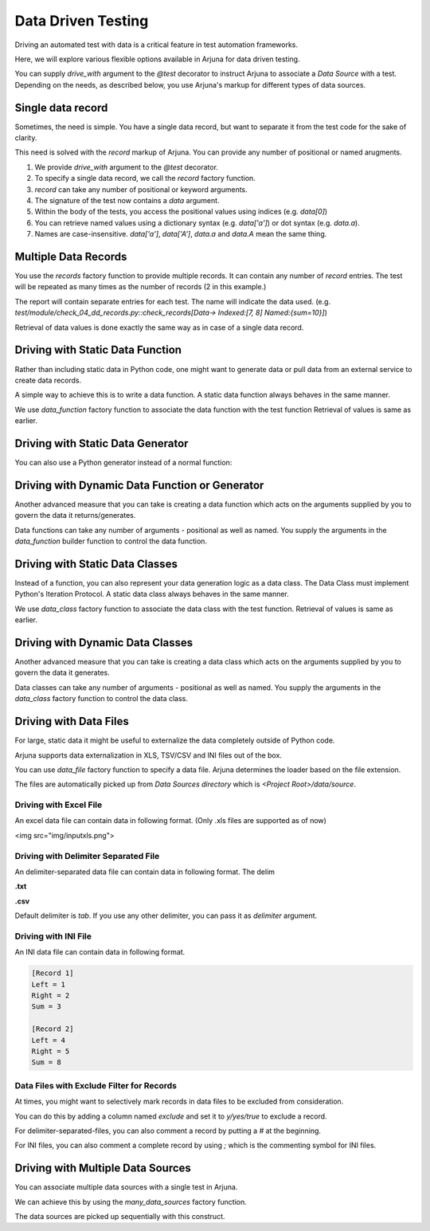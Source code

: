 .. _ddt:

Data Driven Testing
===================

Driving an automated test with data is a critical feature in test automation frameworks.

Here, we will explore various flexible options available in Arjuna for data driven testing.

You can supply `drive_with` argument to the `@test` decorator to instruct Arjuna to associate a `Data Source` with a test. Depending on the needs, as described below, you use Arjuna's markup for different types of data sources.

Single data record
------------------

Sometimes, the need is simple. You have a single data record, but want to separate it from the test code for the sake of clarity.

This need is solved with the `record` markup of Arjuna. You can provide any number of positional or named arugments.

.. code-block:: python
    from arjuna import *

    @test(drive_with=record(1, True, a='something', b='anything'))
    def check_pos_data(request, data):
        pass

1. We provide `drive_with` argument to the `@test` decorator.
2. To specify a single data record, we call the `record` factory function.
3. `record` can take any number of positional or keyword arguments.
4. The signature of the test now contains a `data` argument.
5. Within the body of the tests, you access the positional values using indices (e.g. `data[0]`)
6. You can retrieve named values using a dictionary syntax (e.g. `data['a']`) or dot syntax (e.g. `data.a`).
7. Names are case-insensitive. `data['a']`, `data['A']`, `data.a` and `data.A` mean the same thing.

Multiple Data Records
---------------------

You use the `records` factory function to provide multiple records. It can contain any number of `record` entries. The test will be repeated as many times as the number of records (2 in this example.)

.. code-block:: python
    from arjuna import *

    @test(drive_with=
        records(
            record(1,2,sum=3),
            record(4,5,sum=9),
        )
    )
    def check_records(request, data):
        pass

The report will contain separate entries for each test. The name will indicate the data used. (e.g. `test/module/check_04_dd_records.py::check_records[Data-> Indexed:[7, 8] Named:{sum=10}]`)

Retrieval of data values is done exactly the same way as in case of a single data record.


Driving with Static Data Function
---------------------------------

Rather than including static data in Python code, one might want to generate data or pull data from an external service to create data records.

A simple way to achieve this is to write a data function. A static data function always behaves in the same manner.

.. code-block:: python
    @test(drive_with=data_function(func))
    def check_static_data_func(request, data):
        pass

We use `data_function` factory function to associate the data function with the test function Retrieval of values is same as earlier.

Driving with Static Data Generator
----------------------------------

You can also use a Python generator instead of a normal function:

.. code-block:: python
    @test(drive_with=data_function(data_generator))
    def check_generator_func(request, data):
        pass

Driving with Dynamic Data Function or Generator
-----------------------------------------------

Another advanced measure that you can take is creating a data function which acts on the arguments supplied by you to govern the data it returns/generates.

.. code-block:: python
    from arjuna import *

    @test(drive_with=data_function(dynamic_data_func, 8, "something", a="whatever", b=1))
    def check_dynamic_data_func(request, data):
        pass

Data functions can take any number of arguments - positional as well as named. You supply the arguments in the `data_function` builder function to control the data function.

Driving with Static Data Classes
--------------------------------

Instead of a function, you can also represent your data generation logic as a data class. The Data Class must implement Python's Iteration Protocol. A static data class always behaves in the same manner.


.. code-block:: python
    @test(drive_with=data_class(MyDataClass))
    def check_data_class(request, data):
        pass

We use `data_class` factory function to associate the data class with the test function. Retrieval of values is same as earlier.

Driving with Dynamic Data Classes
---------------------------------

Another advanced measure that you can take is creating a data class which acts on the arguments supplied by you to govern the data it generates.

.. code-block:: python
    from arjuna import *

    @test(drive_with=data_class(MyDataClass, 8, "something", a="whatever", b=1))
    def check_dynamic_data_class(request, data):
        pass

Data classes can take any number of arguments - positional as well as named. You supply the arguments in the `data_class` factory function to control the data class.

Driving with Data Files
-----------------------

For large, static data it might be useful to externalize the data completely outside of Python code.

Arjuna supports data externalization in XLS, TSV/CSV and INI files out of the box.

You can use `data_file` factory function to specify a data file. Arjuna determines the loader based on the file extension.

The files are automatically picked up from `Data Sources directory` which is `<Project Root>/data/source`.

Driving with Excel File
^^^^^^^^^^^^^^^^^^^^^^^

An excel data file can contain data in following format. (Only .xls files are supported as of now)

<img src="img/inputxls.png">

.. code-block:: python
    from arjuna import *

    @test(drive_with=data_file("input.xls"))
    def check_drive_with_excel(request, data):
        pass

Driving with Delimiter Separated File
^^^^^^^^^^^^^^^^^^^^^^^^^^^^^^^^^^^^^

An delimiter-separated data file can contain data in following format. The delim 

**.txt**

.. code-block::
    Left	Right	Sum
    1	2	3
    4	5	8

**.csv**

.. code-block::
    Left,Right,Sum
    1,2,3
    4,5,8

.. code-block:: python
    from arjuna import *

    @test(drive_with=data_file("input.txt"))
    def check_drive_with_tsv(request, data):
        pass

    @test(drive_with=data_file("input.csv", delimiter=","))
    def check_drive_with_csv(request, data):
        pass

Default delimiter is `tab`. If you use any other delimiter, you can pass it as `delimiter` argument.

Driving with INI File
^^^^^^^^^^^^^^^^^^^^^

An INI data file can contain data in following format.

.. code-block::

    [Record 1]
    Left = 1
    Right = 2
    Sum = 3

    [Record 2]
    Left = 4
    Right = 5
    Sum = 8

.. code-block:: python
    from arjuna import *

    @test(drive_with=data_file("input.ini"))
    def check_drive_with_ini(request, data):
        pass

Data Files with Exclude Filter for Records
^^^^^^^^^^^^^^^^^^^^^^^^^^^^^^^^^^^^^^^^^^

At times, you might want to selectively mark records in data files to be excluded from consideration.

You can do this by adding a column named `exclude` and set it to `y/yes/true` to exclude a record.

For delimiter-separated-files, you can also comment a record by putting a `#` at the beginning.

For INI files, you can also comment a complete record by using `;` which is the commenting symbol for INI files.

Driving with Multiple Data Sources
----------------------------------

You can associate multiple data sources with a single test in Arjuna.

We can achieve this by using the `many_data_sources` factory function.

.. code-block::python
    from arjuna import *

    @test(drive_with=many_data_sources(
        record(left=1, right=2, sum=3),
        records(
            record(left=3, right=4, sum=7),
            record(left=7, right=8, sum=10)
        ),
        data_function(myrange),
        data_class(MyDataClass),
        data_file("input.xls")
    ))
    def check_drive_with_many_sources(request, data):
        pass

The data sources are picked up sequentially with this construct.
